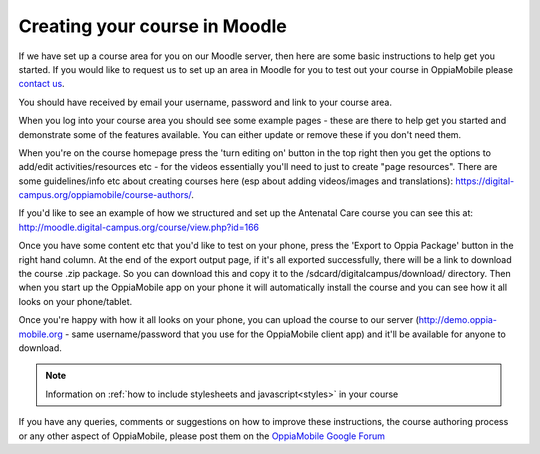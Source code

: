 Creating your course in Moodle
===============================

If we have set up a course area for you on our Moodle server, then here are some 
basic instructions to help get you started. If you would like to request us to 
set up an area in Moodle for you to test out your course in OppiaMobile please 
`contact us <mailto:alex@digital-campus.org>`_.

You should have received by email your username, password and link to your 
course area.

When you log into your course area you should see some example pages - these are 
there to help get you started and demonstrate some of the features available. 
You can either update or remove these if you don't need them.

When you're on the course homepage press the 'turn editing on' button in the top
right then you get the options to add/edit activities/resources etc - for the 
videos essentially you'll need to just to create "page resources". There are 
some guidelines/info etc about creating courses here (esp about adding 
videos/images and translations): https://digital-campus.org/oppiamobile/course-authors/.

If you'd like to see an example of how we structured and set up the Antenatal 
Care course you can see this at: 
http://moodle.digital-campus.org/course/view.php?id=166 

Once you have some content etc that you'd like to test on your phone, press the 
'Export to Oppia Package' button in the right hand column. At the end of the 
export output page, if it's all exported successfully, there will be a link to 
download the course .zip package. So you can download this and copy it to the 
/sdcard/digitalcampus/download/ directory. Then when you start up the 
OppiaMobile app on your phone it will automatically install the course and you 
can see how it all looks on your phone/tablet.

Once you're happy with how it all looks on your phone, you can upload the course 
to our server (http://demo.oppia-mobile.org - same username/password that you 
use for the OppiaMobile client app) and it'll be available for anyone to 
download. 

.. note::
	Information on :ref:`how to include stylesheets and javascript<styles>` 
	in your course

If you have any queries, comments or suggestions on how to improve these
instructions, the course authoring process or any other aspect of OppiaMobile, 
please post them on the `OppiaMobile Google Forum 
<https://groups.google.com/forum/#!forum/oppiamobile>`_ 